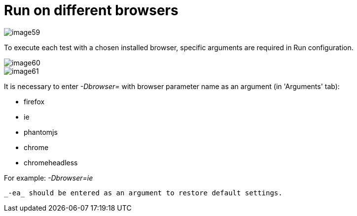 = Run on different browsers

image::images/image59.png[]

To execute each test with a chosen installed browser, specific arguments are required in Run configuration.

image::images/image60.png[]

image::images/image61.png[]

It is necessary to enter _-Dbrowser=_ with browser parameter name as an argument (in 'Arguments' tab):

* firefox
* ie
* phantomjs
* chrome
* chromeheadless

For example: _-Dbrowser=ie_

 _-ea_ should be entered as an argument to restore default settings.
